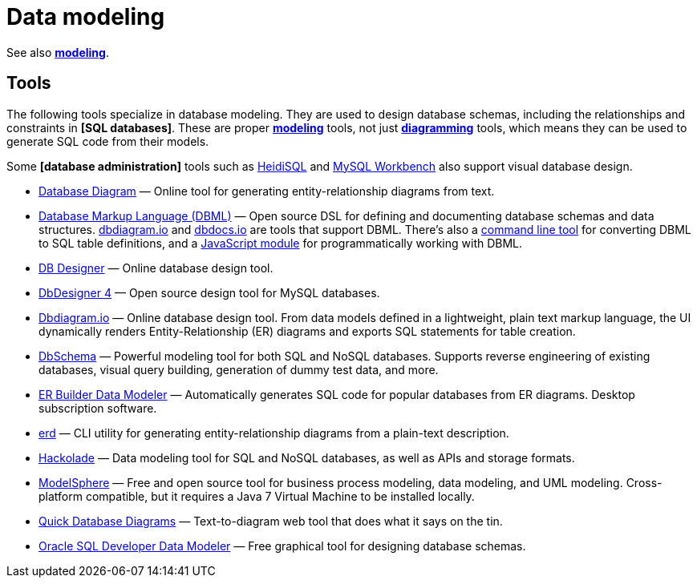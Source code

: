 = Data modeling

See also *link:./modeling.adoc[modeling]*.

== Tools

The following tools specialize in database modeling. They are used to design database schemas, including the relationships and constraints in *[SQL databases]*. These are proper *link:./modeling.adoc[modeling]* tools, not just *link:./diagramming.adoc[diagramming]* tools, which means they can be used to generate SQL code from their models.

Some *[database administration]* tools such as https://www.heidisql.com/[HeidiSQL] and https://www.mysql.com/products/workbench/[MySQL Workbench] also support visual database design.

* https://databasediagram.com/[Database Diagram] — Online tool for generating entity-relationship diagrams from text.

* https://dbml.dbdiagram.io/home/[Database Markup Language (DBML)] — Open source DSL for defining and documenting database schemas and data structures. https://dbdiagram.io/[dbdiagram.io] and https://dbdocs.io/[dbdocs.io] are tools that support DBML. There's also a https://dbml.dbdiagram.io/cli[command line tool] for converting DBML to SQL table definitions, and a https://dbml.dbdiagram.io/js-module/core/[JavaScript module] for programmatically working with DBML.

* https://www.dbdesigner.net/[DB Designer] — Online database design tool.

* https://www.fabforce.net/dbdesigner4/[DbDesigner 4] — Open source design tool for MySQL databases.

* https://dbdiagram.io/[Dbdiagram.io] — Online database design tool. From data models defined in a lightweight, plain text markup language, the UI dynamically renders Entity-Relationship (ER) diagrams and exports SQL statements for table creation.

* https://dbschema.com/[DbSchema] — Powerful modeling tool for both SQL and NoSQL databases. Supports reverse engineering of existing databases, visual query building, generation of dummy test data, and more.

* https://soft-builder.com/erbuilder-data-modeler/[ER Builder Data Modeler] — Automatically generates SQL code for popular databases from ER diagrams. Desktop subscription software.

* https://github.com/BurntSushi/erd[erd] — CLI utility for generating entity-relationship diagrams from a plain-text description.

* https://hackolade.com/[Hackolade] — Data modeling tool for SQL and NoSQL databases, as well as APIs and storage formats.

* http://www.modelsphere.com/[ModelSphere] — Free and open source tool for business process modeling, data modeling, and UML modeling. Cross-platform compatible, but it requires a Java 7 Virtual Machine to be installed locally.

* https://www.quickdatabasediagrams.com/[Quick Database Diagrams] — Text-to-diagram web tool that does what it says on the tin.

* https://www.oracle.com/database/sqldeveloper/technologies/sql-data-modeler/[Oracle SQL Developer Data Modeler] — Free graphical tool for designing database schemas.
